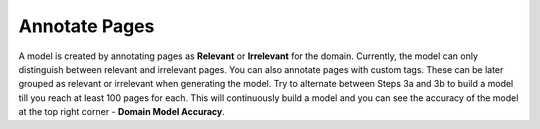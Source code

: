 Annotate Pages
--------------

A model is created by annotating pages as **Relevant** or **Irrelevant** for the domain. Currently, the model can only distinguish between relevant and irrelevant pages. You can also annotate pages with custom tags. These can be later grouped as relevant or irrelevant when generating the model. Try to alternate between Steps 3a and 3b to build a model till you reach at least 100 pages for each. This will continuously build a model and you can see the accuracy of the model at the top right corner - **Domain Model Accuracy**.

      




